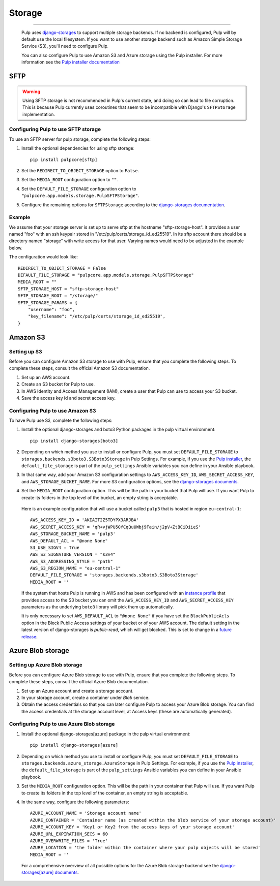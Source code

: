 .. _storage:

Storage
=======

-----------

  Pulp uses `django-storages <https://django-storages.readthedocs.io/>`_ to support multiple storage
  backends. If no backend is configured, Pulp will by default use the local filesystem. If you want
  to use another storage backend such as Amazon Simple Storage Service (S3), you'll need to
  configure Pulp.

  You can also configure Pulp to use Amazon S3 and Azure storage using the Pulp installer. For more information
  see the `Pulp installer documentation <https://docs.pulpproject.org/pulp_installer/quickstart/#storage>`_

SFTP
^^^^

.. warning::
    Using SFTP storage is not recommended in Pulp's current state, and doing so can lead to file corruption.
    This is because Pulp currently uses coroutines that seem to be incompatible with Django's ``SFTPStorage``
    implementation.

Configuring Pulp to use SFTP storage
------------------------------------

To use an SFTP server for pulp storage, complete the following steps:

1. Install the optional dependencies for using sftp storage::

        pip install pulpcore[sftp]

2. Set the ``REDIRECT_TO_OBJECT_STORAGE`` option to ``False``.

3. Set the ``MEDIA_ROOT`` configuration option to ``""``.

4. Set the ``DEFAULT_FILE_STORAGE`` configuration option to
   ``"pulpcore.app.models.storage.PulpSFTPStorage"``.

5. Configure the remaining options for ``SFTPStorage`` according to the
   `django-storages documentation <https://django-storages.readthedocs.io/en/latest/backends/sftp.html>`_.

Example
-------

We assume that your storage server is set up to serve sftp at the hostname "sftp-storage-host".
It provides a user named "foo" with an ssh keypair stored in "/etc/pulp/certs/storage_id_ed25519".
In its sftp account there should be a directory named "storage" with write access for that user.
Varying names would need to be adjusted in the example below.

The configuration would look like::

        REDIRECT_TO_OBJECT_STORAGE = False
        DEFAULT_FILE_STORAGE = "pulpcore.app.models.storage.PulpSFTPStorage"
        MEDIA_ROOT = ""
        SFTP_STORAGE_HOST = "sftp-storage-host"
        SFTP_STORAGE_ROOT = "/storage/"
        SFTP_STORAGE_PARAMS = {
            "username": "foo",
            "key_filename": "/etc/pulp/certs/storage_id_ed25519",
        }

Amazon S3
^^^^^^^^^

Setting up S3
-------------

Before you can configure Amazon S3 storage to use with Pulp, ensure that you complete the following steps.
To complete these steps, consult the official Amazon S3 documentation.

1. Set up an AWS account.
2. Create an S3 bucket for Pulp to use.
3. In AWS Identity and Access Management (IAM), create a user that Pulp can use to access your S3 bucket.
4. Save the access key id and secret access key.

Configuring Pulp to use Amazon S3
---------------------------------

To have Pulp use S3, complete the following steps:

1. Install the optional django-storages and boto3 Python packages in the pulp virtual environment::

      pip install django-storages[boto3]

2. Depending on which method you use to install or configure Pulp, you must set ``DEFAULT_FILE_STORAGE`` to ``storages.backends.s3boto3.S3Boto3Storage`` in Pulp Settings. For example, if you use the `Pulp installer <https://docs.pulpproject.org/pulp_installer/quickstart/>`_, the ``default_file_storage`` is part of the ``pulp_settings`` Ansible variables you can define in your Ansible playbook.

3. In that same way, add your Amazon S3 configuration settings to ``AWS_ACCESS_KEY_ID``, ``AWS_SECRET_ACCESS_KEY``, and ``AWS_STORAGE_BUCKET_NAME``. For more S3 configuration options, see the `django-storages documents <https://django-storages.readthedocs.io/en/latest/backends/amazon-S3.html>`_.

4. Set the ``MEDIA_ROOT`` configuration option. This will be the path in your bucket that Pulp will use. If you want Pulp to create its folders in the top level of the bucket, an empty string is acceptable.

  Here is an example configuration that will use a bucket called ``pulp3`` that is hosted in
  region ``eu-central-1``::

        AWS_ACCESS_KEY_ID = 'AKIAIT2Z5TDYPX3ARJBA'
        AWS_SECRET_ACCESS_KEY = 'qR+vjWPU50fCqQuUWbj9Fain/j2pV+ZtBCiDiieS'
        AWS_STORAGE_BUCKET_NAME = 'pulp3'
        AWS_DEFAULT_ACL = "@none None"
        S3_USE_SIGV4 = True
        AWS_S3_SIGNATURE_VERSION = "s3v4"
        AWS_S3_ADDRESSING_STYLE = "path"
        AWS_S3_REGION_NAME = "eu-central-1"
        DEFAULT_FILE_STORAGE = 'storages.backends.s3boto3.S3Boto3Storage'
        MEDIA_ROOT = ''

  If the system that hosts Pulp is running in AWS and has been configured with an
  `instance profile <https://docs.aws.amazon.com/IAM/latest/UserGuide/id_roles_use_switch-role-ec2_instance-profiles.html>`_
  that provides access to the S3 bucket you can omit the ``AWS_ACCESS_KEY_ID`` and
  ``AWS_SECRET_ACCESS_KEY`` parameters as the underlying ``boto3`` library will pick them up
  automatically.

  It is only necessary to set ``AWS_DEFAULT_ACL`` to ``"@none None"`` if you have set the
  ``BlockPublicAcls`` option in the Block Public Access settings of your bucket
  or of your AWS account. The default setting in the latest version of django-storages
  is `public-read`, which will get blocked. This is set to change in a
  `future release <https://django-storages.readthedocs.io/en/1.7.2/backends/amazon-S3.html>`_.

Azure Blob storage
^^^^^^^^^^^^^^^^^^

Setting up Azure Blob storage
-----------------------------

Before you can configure Azure Blob storage to use with Pulp, ensure that you complete the following steps.
To complete these steps, consult the official Azure Blob documentation.

1. Set up an Azure account and create a storage account.
2. In your storage account, create a container under `Blob` service.
3. Obtain the access credentials so that you can later configure Pulp to access your Azure Blob storage. You can find the access credentials
   at the storage account level, at Access keys (these are automatically generated).

Configuring Pulp to use Azure Blob storage
------------------------------------------

1. Install the optional django-storages[azure] package in the pulp virtual environment::

      pip install django-storages[azure]

2. Depending on which method you use to install or configure Pulp, you must set ``DEFAULT_FILE_STORAGE`` to ``storages.backends.azure_storage.AzureStorage`` in Pulp Settings. For example, if you use the `Pulp installer <https://docs.pulpproject.org/pulp_installer/quickstart/>`_, the ``default_file_storage`` is part of the ``pulp_settings`` Ansible variables you can define in your Ansible playbook.
3. Set the ``MEDIA_ROOT`` configuration option. This will be the path in your container that Pulp will use. If you want Pulp to create its folders in the top level of the container, an empty string is acceptable.
4. In the same way, configure the following parameters::

      AZURE_ACCOUNT_NAME = 'Storage account name'
      AZURE_CONTAINER = 'Container name (as created within the blob service of your storage account)'
      AZURE_ACCOUNT_KEY = 'Key1 or Key2 from the access keys of your storage account'
      AZURE_URL_EXPIRATION_SECS = 60
      AZURE_OVERWRITE_FILES = 'True'
      AZURE_LOCATION = 'the folder within the container where your pulp objects will be stored'
      MEDIA_ROOT = ''

  For a comprehensive overview of all possible options for the Azure Blob storage backend see the `django-storages[azure] documents
  <https://django-storages.readthedocs.io/en/latest/backends/azure.html>`_.
